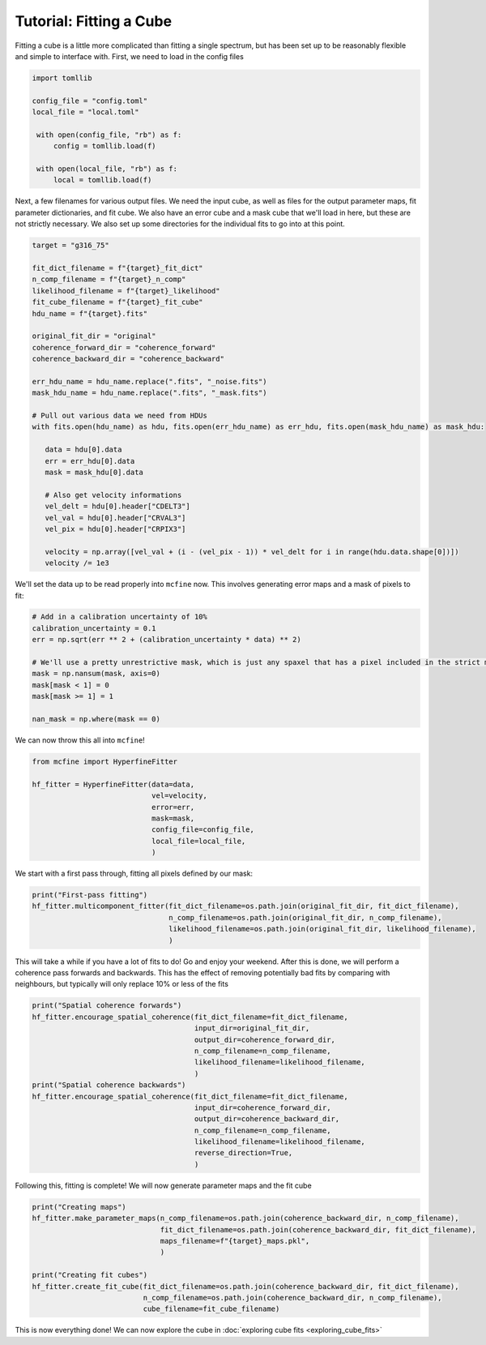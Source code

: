 ########################
Tutorial: Fitting a Cube
########################

Fitting a cube is a little more complicated than fitting a single spectrum, but has been set up to be
reasonably flexible and simple to interface with. First, we need to load in the config files

.. code-block:: python

   import tomllib

   config_file = "config.toml"
   local_file = "local.toml"

    with open(config_file, "rb") as f:
        config = tomllib.load(f)

    with open(local_file, "rb") as f:
        local = tomllib.load(f)

Next, a few filenames for various output files. We need the input cube, as well as files for the output parameter maps,
fit parameter dictionaries, and fit cube. We also have an error cube and a mask cube that we'll load in here, but these
are not strictly necessary. We also set up some directories for the individual fits to go into at this point.

.. code-block:: python

    target = "g316_75"

    fit_dict_filename = f"{target}_fit_dict"
    n_comp_filename = f"{target}_n_comp"
    likelihood_filename = f"{target}_likelihood"
    fit_cube_filename = f"{target}_fit_cube"
    hdu_name = f"{target}.fits"

    original_fit_dir = "original"
    coherence_forward_dir = "coherence_forward"
    coherence_backward_dir = "coherence_backward"

    err_hdu_name = hdu_name.replace(".fits", "_noise.fits")
    mask_hdu_name = hdu_name.replace(".fits", "_mask.fits")

    # Pull out various data we need from HDUs
    with fits.open(hdu_name) as hdu, fits.open(err_hdu_name) as err_hdu, fits.open(mask_hdu_name) as mask_hdu:

       data = hdu[0].data
       err = err_hdu[0].data
       mask = mask_hdu[0].data

       # Also get velocity informations
       vel_delt = hdu[0].header["CDELT3"]
       vel_val = hdu[0].header["CRVAL3"]
       vel_pix = hdu[0].header["CRPIX3"]

       velocity = np.array([vel_val + (i - (vel_pix - 1)) * vel_delt for i in range(hdu.data.shape[0])])
       velocity /= 1e3

We'll set the data up to be read properly into ``mcfine`` now. This involves generating error maps and a mask of
pixels to fit:

.. code-block:: python

    # Add in a calibration uncertainty of 10%
    calibration_uncertainty = 0.1
    err = np.sqrt(err ** 2 + (calibration_uncertainty * data) ** 2)

    # We'll use a pretty unrestrictive mask, which is just any spaxel that has a pixel included in the strict mask
    mask = np.nansum(mask, axis=0)
    mask[mask < 1] = 0
    mask[mask >= 1] = 1

    nan_mask = np.where(mask == 0)

We can now throw this all into ``mcfine``!

.. code-block:: python

    from mcfine import HyperfineFitter

    hf_fitter = HyperfineFitter(data=data,
                                vel=velocity,
                                error=err,
                                mask=mask,
                                config_file=config_file,
                                local_file=local_file,
                                )

We start with a first pass through, fitting all pixels defined by our mask:

.. code-block:: python

    print("First-pass fitting")
    hf_fitter.multicomponent_fitter(fit_dict_filename=os.path.join(original_fit_dir, fit_dict_filename),
                                    n_comp_filename=os.path.join(original_fit_dir, n_comp_filename),
                                    likelihood_filename=os.path.join(original_fit_dir, likelihood_filename),
                                    )

This will take a while if you have a lot of fits to do! Go and enjoy your weekend. After this is done, we will
perform a coherence pass forwards and backwards. This has the effect of removing potentially bad fits by comparing
with neighbours, but typically will only replace 10% or less of the fits

.. code-block:: python

    print("Spatial coherence forwards")
    hf_fitter.encourage_spatial_coherence(fit_dict_filename=fit_dict_filename,
                                          input_dir=original_fit_dir,
                                          output_dir=coherence_forward_dir,
                                          n_comp_filename=n_comp_filename,
                                          likelihood_filename=likelihood_filename,
                                          )
    print("Spatial coherence backwards")
    hf_fitter.encourage_spatial_coherence(fit_dict_filename=fit_dict_filename,
                                          input_dir=coherence_forward_dir,
                                          output_dir=coherence_backward_dir,
                                          n_comp_filename=n_comp_filename,
                                          likelihood_filename=likelihood_filename,
                                          reverse_direction=True,
                                          )

Following this, fitting is complete! We will now generate parameter maps and the fit cube

.. code-block:: python

    print("Creating maps")
    hf_fitter.make_parameter_maps(n_comp_filename=os.path.join(coherence_backward_dir, n_comp_filename),
                                  fit_dict_filename=os.path.join(coherence_backward_dir, fit_dict_filename),
                                  maps_filename=f"{target}_maps.pkl",
                                  )

    print("Creating fit cubes")
    hf_fitter.create_fit_cube(fit_dict_filename=os.path.join(coherence_backward_dir, fit_dict_filename),
                              n_comp_filename=os.path.join(coherence_backward_dir, n_comp_filename),
                              cube_filename=fit_cube_filename)

This is now everything done! We can now explore the cube in :doc:`exploring cube fits <exploring_cube_fits>`
